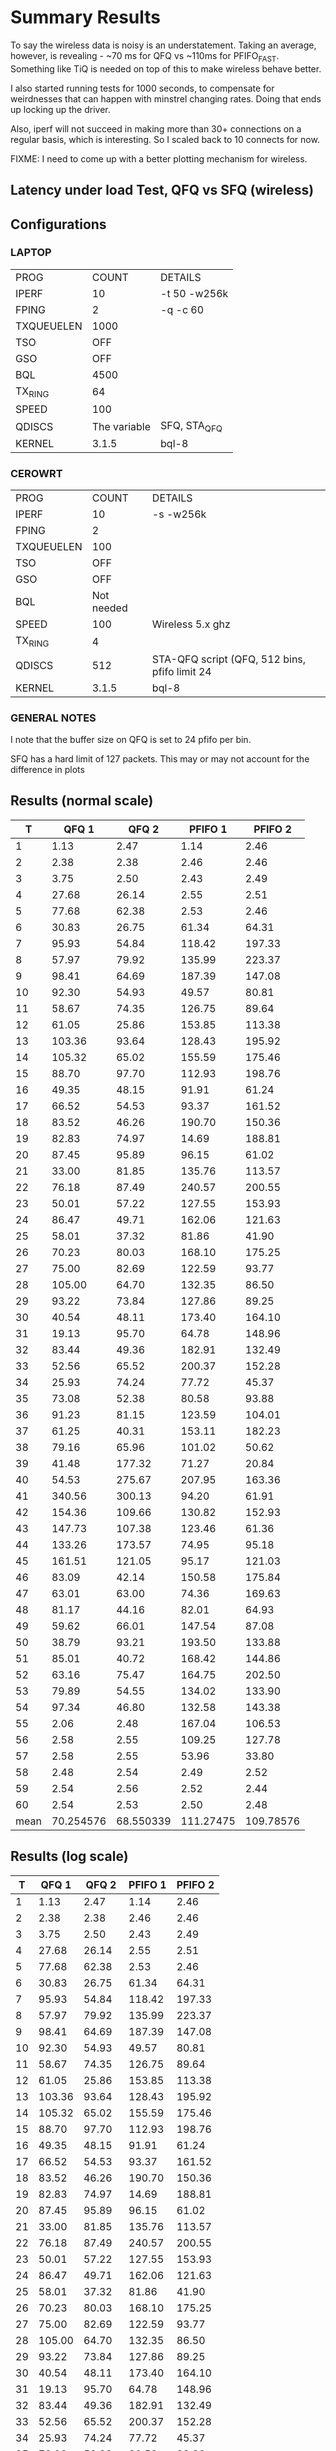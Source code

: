 * Summary Results
  To say the wireless data is noisy is an understatement.  Taking an
  average, however, is revealing - ~70 ms for QFQ vs ~110ms for
  PFIFO_FAST. Something like TiQ is needed on top of this to make
  wireless behave better.

  I also started running tests for 1000 seconds, to compensate for
  weirdnesses that can happen with minstrel changing rates. Doing that ends up locking up the driver.

  Also, iperf will not succeed in making more than 30+ connections on
  a regular basis, which is interesting. So I scaled back to 10
  connects for now.

  FIXME: I need to come up with a better plotting mechanism for wireless.

** Latency under load Test, QFQ vs SFQ (wireless)
** Configurations
*** LAPTOP
| PROG       |        COUNT | DETAILS                  |
| IPERF      |           10 | -t 50 -w256k             |
| FPING      |            2 | -q -c 60                 |
| TXQUEUELEN |         1000 |                          |
| TSO        |          OFF |                          |
| GSO        |          OFF |                          |
| BQL        |         4500 |                          |
| TX_RING    |           64 |                          |
| SPEED      |          100 |                          |
| QDISCS     | The variable | SFQ, STA_QFQ             |
| KERNEL     |        3.1.5 | bql-8                    |
*** CEROWRT

| PROG       |      COUNT | DETAILS                                       |
| IPERF      |         10 | -s -w256k                                     |
| FPING      |          2 |                                               |
| TXQUEUELEN |        100 |                                               |
| TSO        |        OFF |                                               |
| GSO        |        OFF |                                               |
| BQL        | Not needed |                                               |
| SPEED      |        100 | Wireless 5.x ghz                              |
| TX_RING    |          4 |                                               |
| QDISCS     |        512 | STA-QFQ script (QFQ, 512 bins, pfifo limit 24 |
| KERNEL     |      3.1.5 | bql-8                                         |

*** GENERAL NOTES
I note that the buffer size on QFQ is set to 24 pfifo per bin.

SFQ has a hard limit of 127 packets. This may or may not account for the difference in plots
** Results (normal scale)
#+PLOT: ind:1 type:2d title:"Wireless-n Latency under Load - PFIFO vs QFQ - vs 10 iperfs" set:"ylabel 'RTT MS'" set:"yrange [1:200]" set:"key on inside center box title 'PING RTT'" set:"timestamp bottom" 
|    T |     QFQ 1 |     QFQ 2 |   PFIFO 1 |   PFIFO 2 |
|------+-----------+-----------+-----------+-----------|
|    1 |      1.13 |      2.47 |      1.14 |      2.46 |
|    2 |      2.38 |      2.38 |      2.46 |      2.46 |
|    3 |      3.75 |      2.50 |      2.43 |      2.49 |
|    4 |     27.68 |     26.14 |      2.55 |      2.51 |
|    5 |     77.68 |     62.38 |      2.53 |      2.46 |
|    6 |     30.83 |     26.75 |     61.34 |     64.31 |
|    7 |     95.93 |     54.84 |    118.42 |    197.33 |
|    8 |     57.97 |     79.92 |    135.99 |    223.37 |
|    9 |     98.41 |     64.69 |    187.39 |    147.08 |
|   10 |     92.30 |     54.93 |     49.57 |     80.81 |
|   11 |     58.67 |     74.35 |    126.75 |     89.64 |
|   12 |     61.05 |     25.86 |    153.85 |    113.38 |
|   13 |    103.36 |     93.64 |    128.43 |    195.92 |
|   14 |    105.32 |     65.02 |    155.59 |    175.46 |
|   15 |     88.70 |     97.70 |    112.93 |    198.76 |
|   16 |     49.35 |     48.15 |     91.91 |     61.24 |
|   17 |     66.52 |     54.53 |     93.37 |    161.52 |
|   18 |     83.52 |     46.26 |    190.70 |    150.36 |
|   19 |     82.83 |     74.97 |     14.69 |    188.81 |
|   20 |     87.45 |     95.89 |     96.15 |     61.02 |
|   21 |     33.00 |     81.85 |    135.76 |    113.57 |
|   22 |     76.18 |     87.49 |    240.57 |    200.55 |
|   23 |     50.01 |     57.22 |    127.55 |    153.93 |
|   24 |     86.47 |     49.71 |    162.06 |    121.63 |
|   25 |     58.01 |     37.32 |     81.86 |     41.90 |
|   26 |     70.23 |     80.03 |    168.10 |    175.25 |
|   27 |     75.00 |     82.69 |    122.59 |     93.77 |
|   28 |    105.00 |     64.70 |    132.35 |     86.50 |
|   29 |     93.22 |     73.84 |    127.86 |     89.25 |
|   30 |     40.54 |     48.11 |    173.40 |    164.10 |
|   31 |     19.13 |     95.70 |     64.78 |    148.96 |
|   32 |     83.44 |     49.36 |    182.91 |    132.49 |
|   33 |     52.56 |     65.52 |    200.37 |    152.28 |
|   34 |     25.93 |     74.24 |     77.72 |     45.37 |
|   35 |     73.08 |     52.38 |     80.58 |     93.88 |
|   36 |     91.23 |     81.15 |    123.59 |    104.01 |
|   37 |     61.25 |     40.31 |    153.11 |    182.23 |
|   38 |     79.16 |     65.96 |    101.02 |     50.62 |
|   39 |     41.48 |    177.32 |     71.27 |     20.84 |
|   40 |     54.53 |    275.67 |    207.95 |    163.36 |
|   41 |    340.56 |    300.13 |     94.20 |     61.91 |
|   42 |    154.36 |    109.66 |    130.82 |    152.93 |
|   43 |    147.73 |    107.38 |    123.46 |     61.36 |
|   44 |    133.26 |    173.57 |     74.95 |     95.18 |
|   45 |    161.51 |    121.05 |     95.17 |    121.03 |
|   46 |     83.09 |     42.14 |    150.58 |    175.84 |
|   47 |     63.01 |     63.00 |     74.36 |    169.63 |
|   48 |     81.17 |     44.16 |     82.01 |     64.93 |
|   49 |     59.62 |     66.01 |    147.54 |     87.08 |
|   50 |     38.79 |     93.21 |    193.50 |    133.88 |
|   51 |     85.01 |     40.72 |    168.42 |    144.86 |
|   52 |     63.16 |     75.47 |    164.75 |    202.50 |
|   53 |     79.89 |     54.55 |    134.02 |    133.90 |
|   54 |     97.34 |     46.80 |    132.58 |    143.38 |
|   55 |      2.06 |      2.48 |    167.04 |    106.53 |
|   56 |      2.58 |      2.55 |    109.25 |    127.78 |
|   57 |      2.58 |      2.55 |     53.96 |     33.80 |
|   58 |      2.48 |      2.54 |      2.49 |      2.52 |
|   59 |      2.54 |      2.56 |      2.52 |      2.44 |
|   60 |      2.54 |      2.53 |      2.50 |      2.48 |
|------+-----------+-----------+-----------+-----------|
| mean | 70.254576 | 68.550339 | 111.27475 | 109.78576 |
#+TBLFM: @62$2=vmean(@2$2..@60$2)::@62$3=vmean(@2$3..@60$3)::@62$4=vmean(@2$4..@60$4)::@62$5=vmean(@2$5..@60$5)


** Results (log scale)
#+PLOT: ind:1 col:(2 4) type:2d title:"Wireless-n Latency under Load - QFQ vs PFIFO_FAST - vs 10 iperfs LOG SCALE" set:"ylabel 'RTT MS'" set:"logscale y" set:"yrange [1:320]" set:"key on inside center box title 'PING RTT'" 
|  T | QFQ 1       | QFQ 2       | PFIFO 1     | PFIFO 2     |
|----+-------------+-------------+-------------+-------------|
|  1 |        1.13 |        2.47 |        1.14 |        2.46 |
|  2 |        2.38 |        2.38 |        2.46 |        2.46 |
|  3 |        3.75 |        2.50 |        2.43 |        2.49 |
|  4 |       27.68 |       26.14 |        2.55 |        2.51 |
|  5 |       77.68 |       62.38 |        2.53 |        2.46 |
|  6 |       30.83 |       26.75 |       61.34 |       64.31 |
|  7 |       95.93 |       54.84 |      118.42 |      197.33 |
|  8 |       57.97 |       79.92 |      135.99 |      223.37 |
|  9 |       98.41 |       64.69 |      187.39 |      147.08 |
| 10 |       92.30 |       54.93 |       49.57 |       80.81 |
| 11 |       58.67 |       74.35 |      126.75 |       89.64 |
| 12 |       61.05 |       25.86 |      153.85 |      113.38 |
| 13 |      103.36 |       93.64 |      128.43 |      195.92 |
| 14 |      105.32 |       65.02 |      155.59 |      175.46 |
| 15 |       88.70 |       97.70 |      112.93 |      198.76 |
| 16 |       49.35 |       48.15 |       91.91 |       61.24 |
| 17 |       66.52 |       54.53 |       93.37 |      161.52 |
| 18 |       83.52 |       46.26 |      190.70 |      150.36 |
| 19 |       82.83 |       74.97 |       14.69 |      188.81 |
| 20 |       87.45 |       95.89 |       96.15 |       61.02 |
| 21 |       33.00 |       81.85 |      135.76 |      113.57 |
| 22 |       76.18 |       87.49 |      240.57 |      200.55 |
| 23 |       50.01 |       57.22 |      127.55 |      153.93 |
| 24 |       86.47 |       49.71 |      162.06 |      121.63 |
| 25 |       58.01 |       37.32 |       81.86 |       41.90 |
| 26 |       70.23 |       80.03 |      168.10 |      175.25 |
| 27 |       75.00 |       82.69 |      122.59 |       93.77 |
| 28 |      105.00 |       64.70 |      132.35 |       86.50 |
| 29 |       93.22 |       73.84 |      127.86 |       89.25 |
| 30 |       40.54 |       48.11 |      173.40 |      164.10 |
| 31 |       19.13 |       95.70 |       64.78 |      148.96 |
| 32 |       83.44 |       49.36 |      182.91 |      132.49 |
| 33 |       52.56 |       65.52 |      200.37 |      152.28 |
| 34 |       25.93 |       74.24 |       77.72 |       45.37 |
| 35 |       73.08 |       52.38 |       80.58 |       93.88 |
| 36 |       91.23 |       81.15 |      123.59 |      104.01 |
| 37 |       61.25 |       40.31 |      153.11 |      182.23 |
| 38 |       79.16 |       65.96 |      101.02 |       50.62 |
| 39 |       41.48 |      177.32 |       71.27 |       20.84 |
| 40 |       54.53 |      275.67 |      207.95 |      163.36 |
| 41 |      340.56 |      300.13 |       94.20 |       61.91 |
| 42 |      154.36 |      109.66 |      130.82 |      152.93 |
| 43 |      147.73 |      107.38 |      123.46 |       61.36 |
| 44 |      133.26 |      173.57 |       74.95 |       95.18 |
| 45 |      161.51 |      121.05 |       95.17 |      121.03 |
| 46 |       83.09 |       42.14 |      150.58 |      175.84 |
| 47 |       63.01 |       63.00 |       74.36 |      169.63 |
| 48 |       81.17 |       44.16 |       82.01 |       64.93 |
| 49 |       59.62 |       66.01 |      147.54 |       87.08 |
| 50 |       38.79 |       93.21 |      193.50 |      133.88 |
| 51 |       85.01 |       40.72 |      168.42 |      144.86 |
| 52 |       63.16 |       75.47 |      164.75 |      202.50 |
| 53 |       79.89 |       54.55 |      134.02 |      133.90 |
| 54 |       97.34 |       46.80 |      132.58 |      143.38 |
| 55 |        2.06 |        2.48 |      167.04 |      106.53 |
| 56 |        2.58 |        2.55 |      109.25 |      127.78 |
| 57 |        2.58 |        2.55 |       53.96 |       33.80 |
| 58 |        2.48 |        2.54 |        2.49 |        2.52 |
| 59 |        2.54 |        2.56 |        2.52 |        2.44 |
| 60 |        2.54 |        2.53 |        2.50 |        2.48 |
